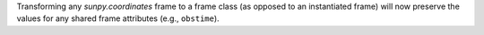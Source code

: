 Transforming any `sunpy.coordinates` frame to a frame class (as opposed to an instantiated frame) will now preserve the values for any shared frame attributes (e.g., ``obstime``).
